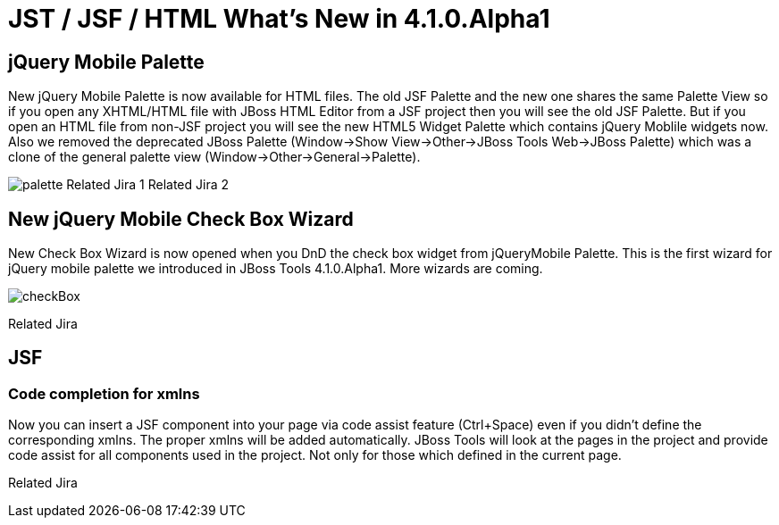 = JST / JSF / HTML What's New in 4.1.0.Alpha1
:page-layout: whatsnew
:page-feature_id: jst
:page-feature_version: 4.1.0.Alpha1
:page-jbt_core_version: 4.1.0.Alpha1

== jQuery Mobile Palette

New jQuery Mobile Palette is now available for HTML files. The old JSF Palette and the new one shares the same Palette View so if you open any XHTML/HTML file with JBoss HTML Editor from a JSF project then you will see the old JSF Palette. But if you open an HTML file from non-JSF project you will see the new HTML5 Widget Palette which contains jQuery Moblile widgets now.
Also we removed the deprecated JBoss Palette (Window->Show View->Other->JBoss Tools Web->JBoss Palette) which was a clone of the general palette view (Window->Other->General->Palette).

image:jst/images/4.1.0.Alpha1/palette.png[]
Related Jira 1
Related Jira 2

== New jQuery Mobile Check Box Wizard

New Check Box Wizard is now opened when you DnD the check box widget from jQueryMobile Palette. This is the first wizard for jQuery mobile palette we introduced in JBoss Tools 4.1.0.Alpha1. More wizards are coming.

image::images/4.1.0.Alpha1/checkBox.png[]

Related Jira

== JSF
=== Code completion for xmlns

Now you can insert a JSF component into your page via code assist feature (Ctrl+Space) even if you didn't define the corresponding xmlns. The proper xmlns will be added automatically. JBoss Tools will look at the pages in the project and provide code assist for all components used in the project. Not only for those which defined in the current page.

Related Jira 